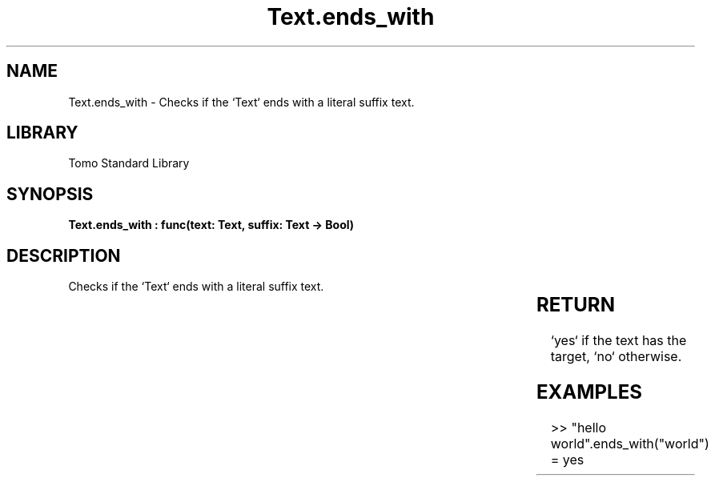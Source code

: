 '\" t
.\" Copyright (c) 2025 Bruce Hill
.\" All rights reserved.
.\"
.TH Text.ends_with 3 2025-04-19T14:30:40.367353 "Tomo man-pages"
.SH NAME
Text.ends_with \- Checks if the `Text` ends with a literal suffix text.

.SH LIBRARY
Tomo Standard Library
.SH SYNOPSIS
.nf
.BI "Text.ends_with : func(text: Text, suffix: Text -> Bool)"
.fi

.SH DESCRIPTION
Checks if the `Text` ends with a literal suffix text.


.TS
allbox;
lb lb lbx lb
l l l l.
Name	Type	Description	Default
text	Text	The text to be searched. 	-
suffix	Text	The literal suffix text to check for. 	-
.TE
.SH RETURN
`yes` if the text has the target, `no` otherwise.

.SH EXAMPLES
.EX
>> "hello world".ends_with("world")
= yes
.EE
